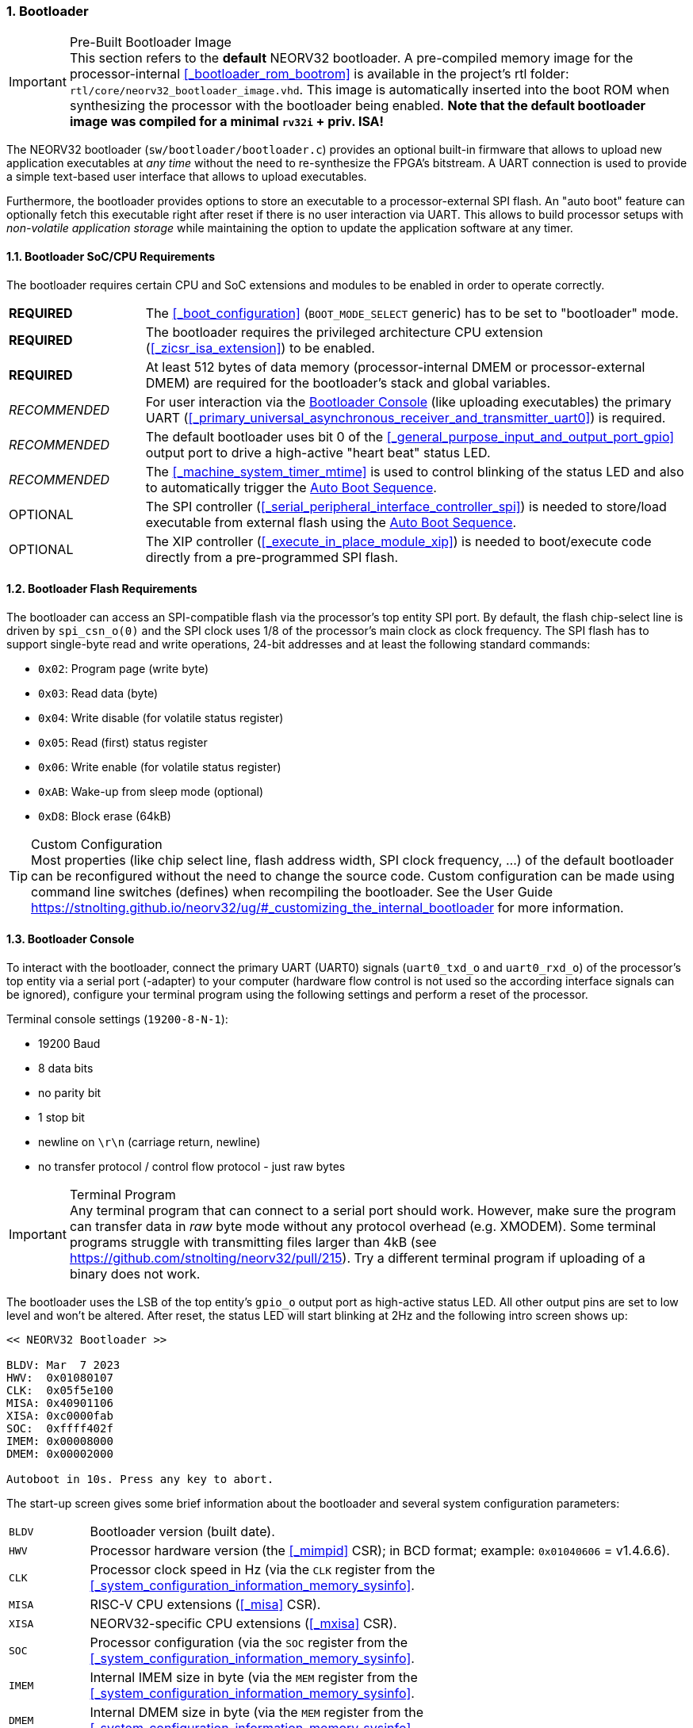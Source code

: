 :sectnums:
=== Bootloader

.Pre-Built Bootloader Image
[IMPORTANT]
This section refers to the **default** NEORV32 bootloader. A pre-compiled memory image for the processor-internal
<<_bootloader_rom_bootrom>> is available in the project's +rtl+ folder: `rtl/core/neorv32_bootloader_image.vhd`.
This image is automatically inserted into the boot ROM when synthesizing the processor with the bootloader being
enabled. **Note that the default bootloader image was compiled for a minimal `rv32i` + priv. ISA!**

The NEORV32 bootloader (`sw/bootloader/bootloader.c`) provides an optional built-in firmware that
allows to upload new application executables at _any time_ without the need to re-synthesize the FPGA's bitstream.
A UART connection is used to provide a simple text-based user interface that allows to upload executables.

Furthermore, the bootloader provides options to store an executable to a processor-external SPI flash.
An "auto boot" feature can optionally fetch this executable right after reset if there is no user interaction
via UART. This allows to build processor setups with _non-volatile application storage_ while maintaining the option
to update the application software at any timer.


:sectnums:
==== Bootloader SoC/CPU Requirements

The bootloader requires certain CPU and SoC extensions and modules to be enabled in order to operate correctly.

[cols="^2,<8"]
[grid="none"]
|=======================
| **REQUIRED**  | The <<_boot_configuration>> (`BOOT_MODE_SELECT` generic) has to be set to "bootloader" mode.
| **REQUIRED**  | The bootloader requires the privileged architecture CPU extension (<<_zicsr_isa_extension>>) to be enabled.
| **REQUIRED**  | At least 512 bytes of data memory (processor-internal DMEM or processor-external DMEM) are required for the bootloader's stack and global variables.
| _RECOMMENDED_ | For user interaction via the <<_bootloader_console>> (like uploading executables) the primary UART (<<_primary_universal_asynchronous_receiver_and_transmitter_uart0>>) is required.
| _RECOMMENDED_ | The default bootloader uses bit 0 of the <<_general_purpose_input_and_output_port_gpio>> output port to drive a high-active "heart beat" status LED.
| _RECOMMENDED_ | The <<_machine_system_timer_mtime>> is used to control blinking of the status LED and also to automatically trigger the <<_auto_boot_sequence>>.
| OPTIONAL      | The SPI controller (<<_serial_peripheral_interface_controller_spi>>) is needed to store/load executable from external flash using the <<_auto_boot_sequence>>.
| OPTIONAL      | The XIP controller (<<_execute_in_place_module_xip>>) is needed to boot/execute code directly from a pre-programmed SPI flash.
|=======================


:sectnums:
==== Bootloader Flash Requirements

The bootloader can access an SPI-compatible flash via the processor's top entity SPI port. By default, the flash
chip-select line is driven by `spi_csn_o(0)` and the SPI clock uses 1/8 of the processor's main clock as clock frequency.
The SPI flash has to support single-byte read and write operations, 24-bit addresses and at least the following standard commands:

* `0x02`: Program page (write byte)
* `0x03`: Read data (byte)
* `0x04`: Write disable (for volatile status register)
* `0x05`: Read (first) status register
* `0x06`: Write enable (for volatile status register)
* `0xAB`: Wake-up from sleep mode (optional)
* `0xD8`: Block erase (64kB)

.Custom Configuration
[TIP]
Most properties (like chip select line, flash address width, SPI clock frequency, ...) of the default bootloader can be reconfigured
without the need to change the source code. Custom configuration can be made using command line switches (defines) when recompiling
the bootloader. See the User Guide https://stnolting.github.io/neorv32/ug/#_customizing_the_internal_bootloader for more information.


:sectnums:
==== Bootloader Console

To interact with the bootloader, connect the primary UART (UART0) signals (`uart0_txd_o` and `uart0_rxd_o`) of the processor's top
entity via a serial port (-adapter) to your computer (hardware flow control is not used so the according interface signals can be
ignored), configure your terminal program using the following settings and perform a reset of the processor.

Terminal console settings (`19200-8-N-1`):

* 19200 Baud
* 8 data bits
* no parity bit
* 1 stop bit
* newline on `\r\n` (carriage return, newline)
* no transfer protocol / control flow protocol - just raw bytes

.Terminal Program
[IMPORTANT]
Any terminal program that can connect to a serial port should work. However, make sure the program
can transfer data in _raw_ byte mode without any protocol overhead (e.g. XMODEM). Some terminal programs struggle with
transmitting files larger than 4kB (see https://github.com/stnolting/neorv32/pull/215). Try a different terminal program
if uploading of a binary does not work.

The bootloader uses the LSB of the top entity's `gpio_o` output port as high-active status LED. All other
output pins are set to low level and won't be altered. After reset, the status LED will start blinking at 2Hz and the
following intro screen shows up:

[source]
----
<< NEORV32 Bootloader >>

BLDV: Mar  7 2023
HWV:  0x01080107
CLK:  0x05f5e100
MISA: 0x40901106
XISA: 0xc0000fab
SOC:  0xffff402f
IMEM: 0x00008000
DMEM: 0x00002000

Autoboot in 10s. Press any key to abort.
----

The start-up screen gives some brief information about the bootloader and several system configuration parameters:

[cols="<2,<15"]
[grid="none"]
|=======================
| `BLDV` | Bootloader version (built date).
| `HWV`  | Processor hardware version (the <<_mimpid>> CSR); in BCD format; example: `0x01040606` = v1.4.6.6).
| `CLK`  | Processor clock speed in Hz (via the `CLK` register from the <<_system_configuration_information_memory_sysinfo>>.
| `MISA` | RISC-V CPU extensions (<<_misa>> CSR).
| `XISA` | NEORV32-specific CPU extensions (<<_mxisa>> CSR).
| `SOC`  | Processor configuration (via the `SOC` register from the <<_system_configuration_information_memory_sysinfo>>.
| `IMEM` | Internal IMEM size in byte (via the `MEM` register from the <<_system_configuration_information_memory_sysinfo>>.
| `DMEM` | Internal DMEM size in byte (via the `MEM` register from the <<_system_configuration_information_memory_sysinfo>>.
|=======================

Now you have 10 seconds to press _any_ key. Otherwise, the bootloader starts the <<_auto_boot_sequence>>. When
you press any key within the 10 seconds, the actual bootloader user console starts:

[source]
----
<< NEORV32 Bootloader >>

BLDV: Mar  7 2023
HWV:  0x01080107
CLK:  0x05f5e100
MISA: 0x40901106
XISA: 0xc0000fab
SOC:  0xffff402f
IMEM: 0x00008000
DMEM: 0x00002000

Autoboot in 10s. Press any key to abort. <1>
Aborted.

Available CMDs:
 h: Help
 r: Restart
 u: Upload
 s: Store to flash
 l: Load from flash
 x: Boot from flash (XIP)
 e: Execute
CMD:>
----
<1> Auto boot sequence aborted due to user console input.

The auto boot countdown is stopped and the bootloader's user console is ready to receive one of the following commands:

* `h`: Show the help text (again)
* `r`: Restart the bootloader and the auto-boot sequence
* `u`: Upload new program executable (`neorv32_exe.bin`) via UART into the instruction memory
* `s`: Store executable to SPI flash at `spi_csn_o(0)` (little-endian byte order)
* `l`: Load executable from SPI flash at `spi_csn_o(0)` (little-endian byte order)
* `x`: Boot program directly from flash via XIP (requires a pre-programmed image)
* `e`: Start the application, which is currently stored in the instruction memory (IMEM)

A new executable can be uploaded via UART by executing the `u` command. After that, the executable can be directly
executed via the `e` command. To store the recently uploaded executable to an attached SPI flash press `s`. To
directly load an executable from the SPI flash press `l`. The bootloader and the auto-boot sequence can be
manually restarted via the `r` command.

.Executable Upload
[IMPORTANT]
Make sure to upload the NEORV32 executable `neorv32_exe.bin`. Uploading any other file (like `main.bin`)
will cause an `ERR_EXE` bootloader error (see <<_bootloader_error_codes>>).

.Booting via XIP
[NOTE]
The bootloader allows to execute an application right from flash using the <<_execute_in_place_module_xip>> module.
This requires a pre-programmed flash. The bootloader's "store" option can **not** be used to program an XIP image.

.SPI Flash Power Down Mode
[NOTE]
The bootloader will issue a "wake-up" command prior to using the SPI flash to ensure it is not
in sleep mode / power-down mode (see https://github.com/stnolting/neorv32/pull/552).

.Default Configuration
[TIP]
More information regarding the default SPI, GPIO, XIP, etc. configuration can be found in the User Guide
section https://stnolting.github.io/neorv32/ug/#_customizing_the_internal_bootloader.

.SPI Flash Programming
[TIP]
For detailed information on using an SPI flash for application storage see User Guide section
https://stnolting.github.io/neorv32/ug/#_programming_an_external_spi_flash_via_the_bootloader[Programming an External SPI Flash via the Bootloader].


:sectnums:
==== Auto Boot Sequence

When you reset the NEORV32 processor, the bootloader waits 8 seconds for a UART console input before it
starts the automatic boot sequence. This sequence tries to fetch a valid boot image from the external SPI
flash, connected to SPI chip select `spi_csn_o(0)`. If a valid boot image is found that can be successfully
transferred into the instruction memory, it is automatically started. If no SPI flash is detected or if there
is no valid boot image found, and error code will be shown.


:sectnums:
==== Bootloader Error Codes

If something goes wrong during bootloader operation an error code and a short message is shown. In this case the processor
is halted (entering <<_sleep_mode>>), the bootloader status LED is permanently activated and the processor has to be reset manually.

[TIP]
In many cases the error source is just _temporary_ (like some HF spike during an UART upload). Just try again.

[cols="<2,<8"]
[grid="rows"]
|=======================
| **`ERR_EXE`**  | If you try to transfer an invalid executable (via UART or from the external SPI flash), this error message shows up. There might be a transfer protocol configuration error in the terminal program or maybe just the wrong file was selected. Also, if no SPI flash was found during an auto-boot attempt, this message will be displayed.
| **`ERR_SIZE`** | Your program is way too big for the internal processor’s instructions memory. Increase the memory size or reduce your application code.
| **`ERR_CHKS`** | This indicates a checksum error. Something went wrong during the transfer of the program image (upload via UART or loading from the external SPI flash). If the error was caused by a UART upload, just try it again. When the error was generated during a flash access, the stored image might be corrupted.
| **`ERR_FLSH`** | This error occurs if the attached SPI flash cannot be accessed. Make sure you have the right type of flash and that it is properly connected to the NEORV32 SPI port using chip select #0.
| **`ERR_EXC`**  | The bootloader encountered an unexpected exception during operation. This might be caused when it tries to access peripherals that were not implemented during synthesis. Example: executing commands `l` or `s` (SPI flash operations) without the SPI module being implemented.
|=======================

[TIP]
If an unexpected exception has been raised, the bootloader prints hexadecimal debug information showing
the <<_mcause>>, <<_mepc>> and <<_mtval>> CSR values.
